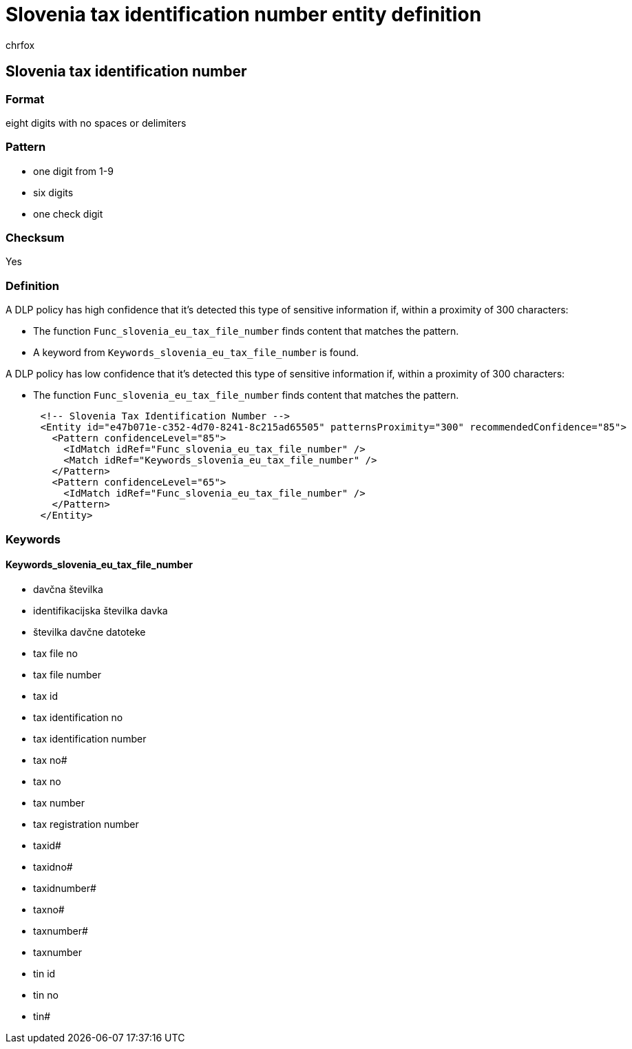 = Slovenia tax identification number entity definition
:audience: Admin
:author: chrfox
:description: Slovenia tax identification number sensitive information type entity definition.
:f1.keywords: ["CSH"]
:f1_keywords: ["ms.o365.cc.UnifiedDLPRuleContainsSensitiveInformation"]
:feedback_system: None
:hideEdit: true
:manager: laurawi
:ms.author: chrfox
:ms.collection: ["M365-security-compliance"]
:ms.date:
:ms.localizationpriority: medium
:ms.service: O365-seccomp
:ms.topic: reference
:recommendations: false
:search.appverid: MET150

== Slovenia tax identification number

=== Format

eight digits with no spaces or delimiters

=== Pattern

* one digit from 1-9
* six digits
* one check digit

=== Checksum

Yes

=== Definition

A DLP policy has high confidence that it's detected this type of sensitive information if, within a proximity of 300 characters:

* The function `Func_slovenia_eu_tax_file_number` finds content that matches the pattern.
* A keyword from `Keywords_slovenia_eu_tax_file_number` is found.

A DLP policy has low confidence that it's detected this type of sensitive information if, within a proximity of 300 characters:

* The function `Func_slovenia_eu_tax_file_number` finds content that matches the pattern.

[,xml]
----
      <!-- Slovenia Tax Identification Number -->
      <Entity id="e47b071e-c352-4d70-8241-8c215ad65505" patternsProximity="300" recommendedConfidence="85">
        <Pattern confidenceLevel="85">
          <IdMatch idRef="Func_slovenia_eu_tax_file_number" />
          <Match idRef="Keywords_slovenia_eu_tax_file_number" />
        </Pattern>
        <Pattern confidenceLevel="65">
          <IdMatch idRef="Func_slovenia_eu_tax_file_number" />
        </Pattern>
      </Entity>
----

=== Keywords

==== Keywords_slovenia_eu_tax_file_number

* davčna številka
* identifikacijska številka davka
* številka davčne datoteke
* tax file no
* tax file number
* tax id
* tax identification no
* tax identification number
* tax no#
* tax no
* tax number
* tax registration number
* taxid#
* taxidno#
* taxidnumber#
* taxno#
* taxnumber#
* taxnumber
* tin id
* tin no
* tin#
